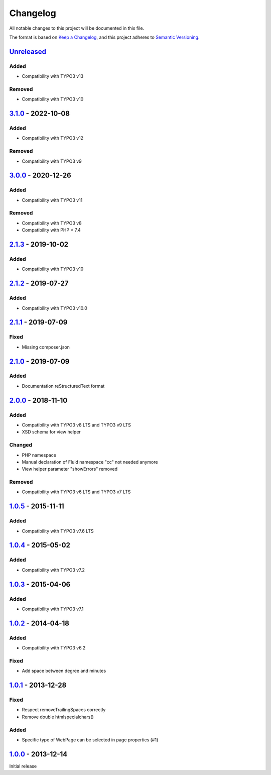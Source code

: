 .. _changelog:

Changelog
=========

All notable changes to this project will be documented in this file.

The format is based on `Keep a Changelog <https://keepachangelog.com/en/1.0.0/>`_\ , and this project adheres
to `Semantic Versioning <https://semver.org/spec/v2.0.0.html>`_.

`Unreleased <https://github.com/brotkrueml/byt_coordconverter/compare/v3.1.0...HEAD>`_
------------------------------------------------------------------------------------------

Added
^^^^^


* Compatibility with TYPO3 v13

Removed
^^^^^^^


* Compatibility with TYPO3 v10

`3.1.0 <https://github.com/brotkrueml/byt_coordconverter/compare/v3.0.0...v3.1.0>`_ - 2022-10-08
----------------------------------------------------------------------------------------------------

Added
^^^^^


* Compatibility with TYPO3 v12

Removed
^^^^^^^


* Compatibility with TYPO3 v9

`3.0.0 <https://github.com/brotkrueml/byt_coordconverter/compare/v2.1.3...v3.0.0>`_ - 2020-12-26
----------------------------------------------------------------------------------------------------

Added
^^^^^


* Compatibility with TYPO3 v11

Removed
^^^^^^^


* Compatibility with TYPO3 v8
* Compatibility with PHP < 7.4

`2.1.3 <https://github.com/brotkrueml/byt_coordconverter/compare/v2.1.2...v2.1.3>`_ - 2019-10-02
----------------------------------------------------------------------------------------------------

Added
^^^^^


* Compatibility with TYPO3 v10

`2.1.2 <https://github.com/brotkrueml/byt_coordconverter/compare/v2.1.1...v2.1.2>`_ - 2019-07-27
----------------------------------------------------------------------------------------------------

Added
^^^^^


* Compatibility with TYPO3 v10.0

`2.1.1 <https://github.com/brotkrueml/byt_coordconverter/compare/v2.1.0...v2.1.1>`_ - 2019-07-09
----------------------------------------------------------------------------------------------------

Fixed
^^^^^


* Missing composer.json

`2.1.0 <https://github.com/brotkrueml/byt_coordconverter/compare/v2.0.0...v2.1.0>`_ - 2019-07-09
----------------------------------------------------------------------------------------------------

Added
^^^^^


* Documentation reStructuredText format

`2.0.0 <https://github.com/brotkrueml/byt_coordconverter/compare/1.0.5...v2.0.0>`_ - 2018-11-10
---------------------------------------------------------------------------------------------------

Added
^^^^^


* Compatibility with TYPO3 v8 LTS and TYPO3 v9 LTS
* XSD schema for view helper

Changed
^^^^^^^


* PHP namespace
* Manual declaration of Fluid namespace "cc" not needed anymore
* View helper parameter "showErrors" removed

Removed
^^^^^^^


* Compatibility with TYPO3 v6 LTS and TYPO3 v7 LTS

`1.0.5 <https://github.com/brotkrueml/byt_coordconverter/compare/1.0.4...1.0.5>`_ - 2015-11-11
--------------------------------------------------------------------------------------------------

Added
^^^^^


* Compatibility with TYPO3 v7.6 LTS

`1.0.4 <https://github.com/brotkrueml/byt_coordconverter/compare/1.0.3...1.0.4>`_ - 2015-05-02
--------------------------------------------------------------------------------------------------

Added
^^^^^


* Compatibility with TYPO3 v7.2

`1.0.3 <https://github.com/brotkrueml/byt_coordconverter/compare/1.0.2...1.0.3>`_ - 2015-04-06
--------------------------------------------------------------------------------------------------

Added
^^^^^


* Compatibility with TYPO3 v7.1

`1.0.2 <https://github.com/brotkrueml/byt_coordconverter/compare/1.0.1...1.0.2>`_ - 2014-04-18
--------------------------------------------------------------------------------------------------

Added
^^^^^


* Compatibility with TYPO3 v6.2

Fixed
^^^^^


* Add space between degree and minutes

`1.0.1 <https://github.com/brotkrueml/byt_coordconverter/compare/1.0.0...1.0.1>`_ - 2013-12-28
--------------------------------------------------------------------------------------------------

Fixed
^^^^^


* Respect removeTrailingSpaces correctly
* Remove double htmlspecialchars()

Added
^^^^^


* Specific type of WebPage can be selected in page properties (#1)

`1.0.0 <https://github.com/brotkrueml/byt_coordconverter/releases/tag/1.0.0>`_ - 2013-12-14
-----------------------------------------------------------------------------------------------

Initial release
